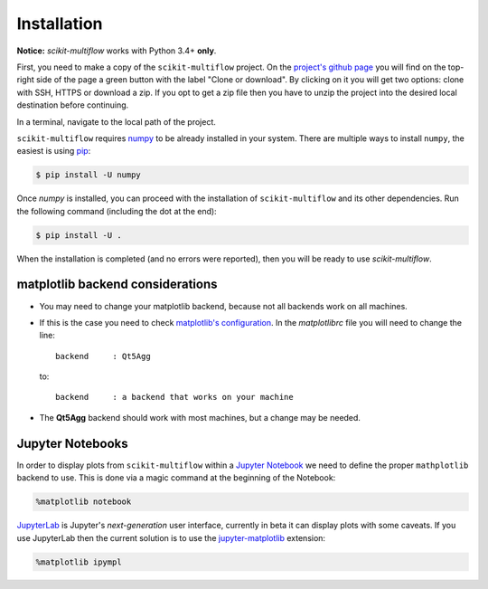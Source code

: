 ============
Installation
============

**Notice:** `scikit-multiflow` works with Python 3.4+ **only**.

First, you need to make a copy of the ``scikit-multiflow`` project. On the `project's github page <https://github.com/scikit-multiflow/scikit-multiflow>`_ you will find on the top-right side of the page a green button with the label "Clone or download". By clicking on it you will get two options: clone with SSH, HTTPS or download a zip. If you opt to get a zip file then you have to unzip the project into the desired local destination before continuing.

In a terminal, navigate to the local path of the project.

``scikit-multiflow`` requires `numpy <www.numpy.org>`_ to be already installed in your system. There are multiple ways to install ``numpy``, the easiest is using `pip <https://pip.pypa.io/en/stable/#>`_:

.. code-block:: bash

   $ pip install -U numpy


Once `numpy` is installed, you can proceed with the installation of ``scikit-multiflow`` and its other dependencies. Run the following command (including the dot at the end):

.. code-block:: bash

   $ pip install -U .


When the installation is completed (and no errors were reported), then you will be ready to use `scikit-multiflow`.

matplotlib backend considerations
=================================

* You may need to change your matplotlib backend, because not all backends work on all machines.
* If this is the case you need to check  `matplotlib's configuration <https://matplotlib.org/users/customizing.html>`_. In the *matplotlibrc* file you will need to change the line:

  ::

   backend     : Qt5Agg

  to:

  ::

   backend     : a backend that works on your machine


* The **Qt5Agg** backend should work with most machines, but a change may be needed.

Jupyter Notebooks
=================

In order to display plots from ``scikit-multiflow`` within a `Jupyter Notebook <http://jupyter.org/>`_ we need to define the proper ``mathplotlib`` backend to use. This is done via a magic command at the beginning of the Notebook:

.. code-block:: python

   %matplotlib notebook


`JupyterLab <http://jupyterlab.readthedocs.io/en/stable/>`_ is Jupyter's *next-generation* user interface, currently in beta it can display plots with some caveats. If you use JupyterLab then the current solution is to use the `jupyter-matplotlib <https://github.com/matplotlib/jupyter-matplotlib>`_ extension:

.. code-block:: python

   %matplotlib ipympl

